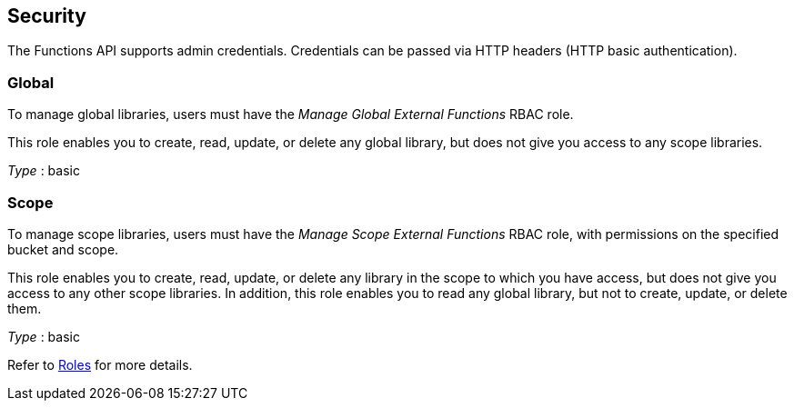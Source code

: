 
// This file is created automatically by Swagger2Markup.
// DO NOT EDIT!


[[_securityscheme]]
== Security

The Functions API supports admin credentials.
Credentials can be passed via HTTP headers (HTTP basic authentication).


[[_global]]
=== Global
To manage global libraries, users must have the _Manage Global External Functions_ RBAC role.

This role enables you to create, read, update, or delete any global library, but does not give you access to any scope libraries.

[%hardbreaks]
__Type__ : basic


[[_scope]]
=== Scope
To manage scope libraries, users must have the _Manage Scope External Functions_ RBAC role, with permissions on the specified bucket and scope.

This role enables you to create, read, update, or delete any library in the scope to which you have access, but does not give you access to any other scope libraries.
In addition, this role enables you to read any global library, but not to create, update, or delete them.

[%hardbreaks]
__Type__ : basic


Refer to xref:learn:security/roles.adoc[Roles] for more details.



